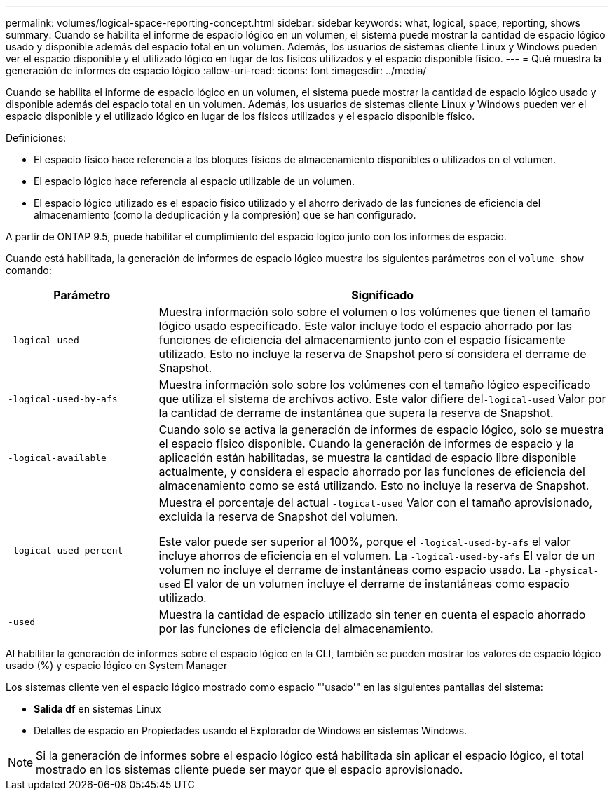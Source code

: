 ---
permalink: volumes/logical-space-reporting-concept.html 
sidebar: sidebar 
keywords: what, logical, space, reporting, shows 
summary: Cuando se habilita el informe de espacio lógico en un volumen, el sistema puede mostrar la cantidad de espacio lógico usado y disponible además del espacio total en un volumen. Además, los usuarios de sistemas cliente Linux y Windows pueden ver el espacio disponible y el utilizado lógico en lugar de los físicos utilizados y el espacio disponible físico. 
---
= Qué muestra la generación de informes de espacio lógico
:allow-uri-read: 
:icons: font
:imagesdir: ../media/


[role="lead"]
Cuando se habilita el informe de espacio lógico en un volumen, el sistema puede mostrar la cantidad de espacio lógico usado y disponible además del espacio total en un volumen. Además, los usuarios de sistemas cliente Linux y Windows pueden ver el espacio disponible y el utilizado lógico en lugar de los físicos utilizados y el espacio disponible físico.

Definiciones:

* El espacio físico hace referencia a los bloques físicos de almacenamiento disponibles o utilizados en el volumen.
* El espacio lógico hace referencia al espacio utilizable de un volumen.
* El espacio lógico utilizado es el espacio físico utilizado y el ahorro derivado de las funciones de eficiencia del almacenamiento (como la deduplicación y la compresión) que se han configurado.


A partir de ONTAP 9.5, puede habilitar el cumplimiento del espacio lógico junto con los informes de espacio.

Cuando está habilitada, la generación de informes de espacio lógico muestra los siguientes parámetros con el `volume show` comando:

[cols="25%,75%"]
|===
| Parámetro | Significado 


 a| 
`-logical-used`
 a| 
Muestra información solo sobre el volumen o los volúmenes que tienen el tamaño lógico usado especificado. Este valor incluye todo el espacio ahorrado por las funciones de eficiencia del almacenamiento junto con el espacio físicamente utilizado. Esto no incluye la reserva de Snapshot pero sí considera el derrame de Snapshot.



 a| 
`-logical-used-by-afs`
 a| 
Muestra información solo sobre los volúmenes con el tamaño lógico especificado que utiliza el sistema de archivos activo. Este valor difiere del``-logical-used`` Valor por la cantidad de derrame de instantánea que supera la reserva de Snapshot.



 a| 
`-logical-available`
 a| 
Cuando solo se activa la generación de informes de espacio lógico, solo se muestra el espacio físico disponible. Cuando la generación de informes de espacio y la aplicación están habilitadas, se muestra la cantidad de espacio libre disponible actualmente, y considera el espacio ahorrado por las funciones de eficiencia del almacenamiento como se está utilizando. Esto no incluye la reserva de Snapshot.



 a| 
`-logical-used-percent`
 a| 
Muestra el porcentaje del actual `-logical-used` Valor con el tamaño aprovisionado, excluida la reserva de Snapshot del volumen.

Este valor puede ser superior al 100%, porque el `-logical-used-by-afs` el valor incluye ahorros de eficiencia en el volumen. La `-logical-used-by-afs` El valor de un volumen no incluye el derrame de instantáneas como espacio usado. La `-physical-used` El valor de un volumen incluye el derrame de instantáneas como espacio utilizado.



 a| 
`-used`
 a| 
Muestra la cantidad de espacio utilizado sin tener en cuenta el espacio ahorrado por las funciones de eficiencia del almacenamiento.

|===
Al habilitar la generación de informes sobre el espacio lógico en la CLI, también se pueden mostrar los valores de espacio lógico usado (%) y espacio lógico en System Manager

Los sistemas cliente ven el espacio lógico mostrado como espacio "'usado'" en las siguientes pantallas del sistema:

* *Salida df* en sistemas Linux
* Detalles de espacio en Propiedades usando el Explorador de Windows en sistemas Windows.


[NOTE]
====
Si la generación de informes sobre el espacio lógico está habilitada sin aplicar el espacio lógico, el total mostrado en los sistemas cliente puede ser mayor que el espacio aprovisionado.

====